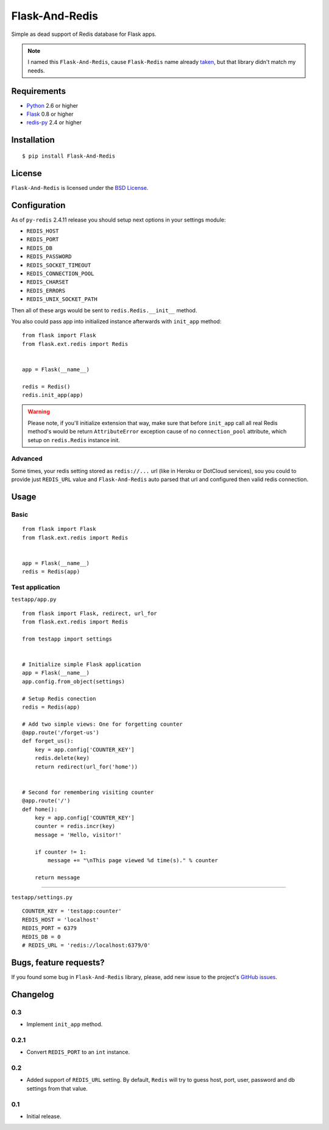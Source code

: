 ===============
Flask-And-Redis
===============

Simple as dead support of Redis database for Flask apps.

.. note:: I named this ``Flask-And-Redis``, cause ``Flask-Redis`` name already
   `taken <http://pypi.python.org/pypi/Flask-Redis>`_, but that library didn't
   match my needs.

Requirements
============

* `Python <http://www.python.org>`_ 2.6 or higher
* `Flask <http://flask.pocoo.org/>`_ 0.8 or higher
* `redis-py <https://github.com/andymccurdy/redis-py>`_ 2.4 or higher

Installation
============

::

    $ pip install Flask-And-Redis

License
=======

``Flask-And-Redis`` is licensed under the `BSD License
<https://github.com/playpauseandstop/Flask-And-Redis/blob/master/LICENSE>`_.

Configuration
=============

As of ``py-redis`` 2.4.11 release you should setup next options in your
settings module:

* ``REDIS_HOST``
* ``REDIS_PORT``
* ``REDIS_DB``
* ``REDIS_PASSWORD``
* ``REDIS_SOCKET_TIMEOUT``
* ``REDIS_CONNECTION_POOL``
* ``REDIS_CHARSET``
* ``REDIS_ERRORS``
* ``REDIS_UNIX_SOCKET_PATH``

Then all of these args would be sent to ``redis.Redis.__init__`` method.

You also could pass app into initialized instance afterwards with ``init_app``
method::

    from flask import Flask
    from flask.ext.redis import Redis


    app = Flask(__name__)

    redis = Redis()
    redis.init_app(app)

.. warning:: Please note, if you'll initialize extension that way, make sure
   that before ``init_app`` call all real Redis method's would be return
   ``AttributeError`` exception cause of no ``connection_pool`` attribute,
   which setup on ``redis.Redis`` instance init.

Advanced
--------

Some times, your redis setting stored as ``redis://...`` url (like in Heroku
or DotCloud services), sou you could to provide just ``REDIS_URL`` value
and ``Flask-And-Redis`` auto parsed that url and configured then valid redis
connection.

Usage
=====

Basic
-----

::

    from flask import Flask
    from flask.ext.redis import Redis


    app = Flask(__name__)
    redis = Redis(app)

Test application
----------------

``testapp/app.py``

::

    from flask import Flask, redirect, url_for
    from flask.ext.redis import Redis

    from testapp import settings


    # Initialize simple Flask application
    app = Flask(__name__)
    app.config.from_object(settings)

    # Setup Redis conection
    redis = Redis(app)

    # Add two simple views: One for forgetting counter
    @app.route('/forget-us')
    def forget_us():
        key = app.config['COUNTER_KEY']
        redis.delete(key)
        return redirect(url_for('home'))


    # Second for remembering visiting counter
    @app.route('/')
    def home():
        key = app.config['COUNTER_KEY']
        counter = redis.incr(key)
        message = 'Hello, visitor!'

        if counter != 1:
            message += "\nThis page viewed %d time(s)." % counter

        return message

----

``testapp/settings.py``

::

    COUNTER_KEY = 'testapp:counter'
    REDIS_HOST = 'localhost'
    REDIS_PORT = 6379
    REDIS_DB = 0
    # REDIS_URL = 'redis://localhost:6379/0'

Bugs, feature requests?
=======================

If you found some bug in ``Flask-And-Redis`` library, please, add new issue to
the project's `GitHub issues
<https://github.com/playpauseandstop/Flask-And-Redis/issues>`_.

Changelog
=========

0.3
---

+ Implement ``init_app`` method.

0.2.1
-----

+ Convert ``REDIS_PORT`` to an ``int`` instance.

0.2
---

+ Added support of ``REDIS_URL`` setting. By default, ``Redis`` will try to
  guess host, port, user, password and db settings from that value.

0.1
---

* Initial release.
